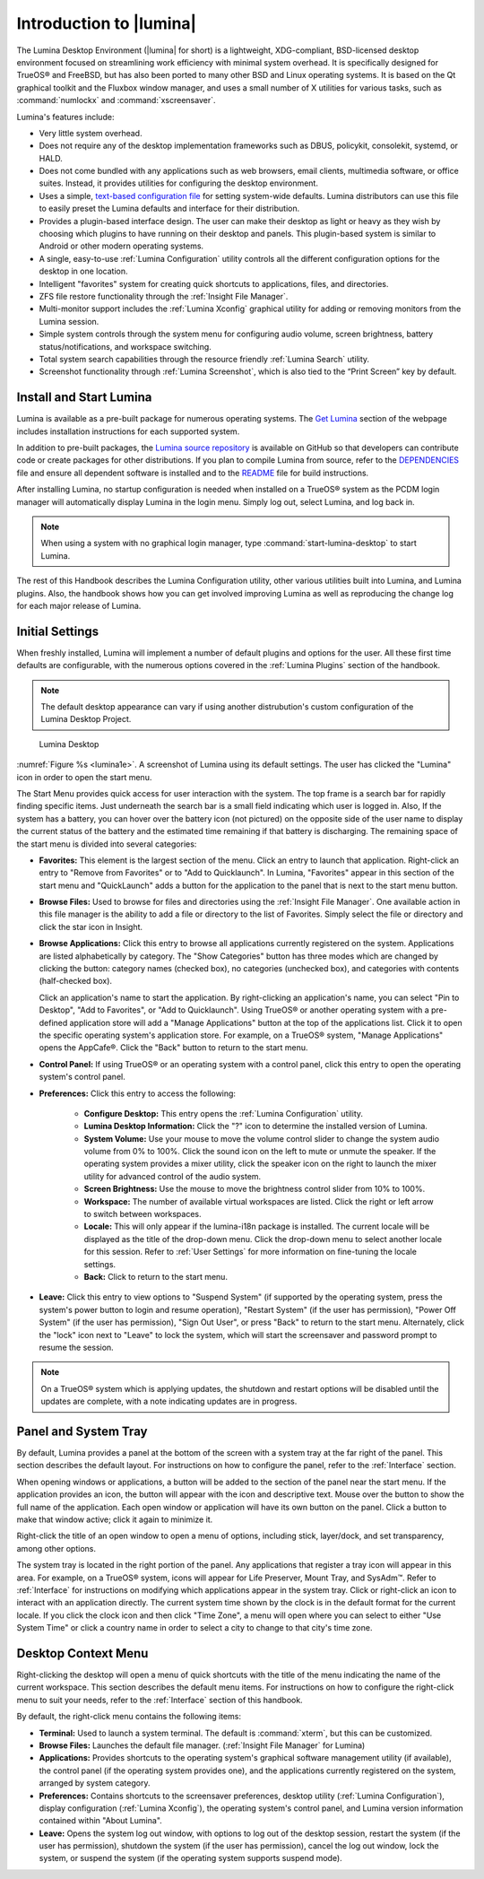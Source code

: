 .. _Introduction to Lumina:

Introduction to |lumina|
************************

The Lumina Desktop Environment (|lumina| for short) is a lightweight,
XDG-compliant, BSD-licensed desktop environment focused on streamlining
work efficiency with minimal system overhead. It is specifically
designed for TrueOS® and FreeBSD, but has also been ported to many other
BSD and Linux operating systems. It is based on the Qt graphical toolkit
and the Fluxbox window manager, and uses a small number of X utilities
for various tasks, such as :command:`numlockx` and :command:`xscreensaver`.

Lumina's features include:

* Very little system overhead.

* Does not require any of the desktop implementation frameworks such as
  DBUS, policykit, consolekit, systemd, or HALD.

* Does not come bundled with any applications such as web browsers,
  email clients, multimedia software, or office suites. Instead, it
  provides utilities for configuring the desktop environment.

* Uses a simple, `text-based configuration file <https://github.com/trueos/lumina/blob/master/src-qt5/core/lumina-desktop/defaults/luminaDesktop.conf>`_
  for setting system-wide defaults. Lumina distributors can use this
  file to easily preset the Lumina defaults and interface for their
  distribution.

* Provides a plugin-based interface design. The user can make their
  desktop as light or heavy as they wish by choosing which plugins to
  have running on their desktop and panels. This plugin-based system is
  similar to Android or other modern operating systems.
  
* A single, easy-to-use :ref:`Lumina Configuration` utility controls all
  the different configuration options for the desktop in one location.

* Intelligent "favorites" system for creating quick shortcuts to
  applications, files, and directories.

* ZFS file restore functionality through the :ref:`Insight File Manager`.

* Multi-monitor support includes the :ref:`Lumina Xconfig` graphical
  utility for adding or removing monitors from the Lumina session.

* Simple system controls through the system menu for configuring audio
  volume, screen brightness, battery status/notifications, and workspace
  switching.

* Total system search capabilities through the resource friendly
  :ref:`Lumina Search` utility.

* Screenshot functionality through :ref:`Lumina Screenshot`, which is
  also tied to the “Print Screen” key by default.

.. _Install and Start Lumina:

Install and Start Lumina
========================

Lumina is available as a pre-built package for numerous operating
systems. The `Get Lumina <http://lumina-desktop.org/get-lumina/>`_
section of the webpage includes installation instructions for each
supported system.

In addition to pre-built packages, the
`Lumina source repository <https://github.com/trueos/lumina>`_
is available on GitHub so that developers can contribute code or create
packages for other distributions. If you plan to compile Lumina from
source, refer to the `DEPENDENCIES <https://github.com/trueos/lumina/blob/master/DEPENDENCIES>`_
file and ensure all dependent software is installed and to the
`README <https://github.com/trueos/lumina/blob/master/README.md>`_ file
for build instructions.

After installing Lumina, no startup configuration is needed when
installed on a TrueOS® system as the PCDM login manager will
automatically display Lumina in the login menu. Simply log out, select
Lumina, and log back in.

.. note:: When using a system with no graphical login manager, type
          :command:`start-lumina-desktop` to start Lumina.
   
The rest of this Handbook describes the Lumina Configuration utility,
other various utilities built into Lumina, and Lumina plugins. Also, the
handbook shows how you can get involved improving Lumina as well as
reproducing the change log for each major release of Lumina.

.. _Initial Settings:

Initial Settings
================

When freshly installed, Lumina will implement a number of default
plugins and options for the user. All these first time defaults are
configurable, with the numerous options covered in the
:ref:`Lumina Plugins` section of the handbook.

.. note:: The default desktop appearance can vary if using another
          distrubution's custom configuration of the Lumina Desktop
          Project.
  
.. _lumina1e:

.. figure:: images/lumina1e.png
   :scale: 50%

   Lumina Desktop

:numref:`Figure %s <lumina1e>`. A screenshot of Lumina
using its default settings. The user has clicked the "Lumina" icon in
order to open the start menu.

The Start Menu provides quick access for user interaction with the
system. The top frame is a search bar for rapidly finding specific
items. Just underneath the search bar is a small field indicating which
user is logged in. Also, If the system has a battery, you can hover over
the battery icon (not pictured) on the opposite side of the user name to
display the current status of the battery and the estimated time
remaining if that battery is discharging. The remaining space of the
start menu is divided into several categories:

* **Favorites:** This element is the largest section of the menu. Click
  an entry to launch that application. Right-click an entry to "Remove
  from Favorites" or to "Add to Quicklaunch". In Lumina, "Favorites"
  appear in this section of the start menu and "QuickLaunch" adds a
  button for the application to the panel that is next to the start menu
  button.

* **Browse Files:** Used to browse for files and directories using the
  :ref:`Insight File Manager`. One available action in this file manager
  is the ability to add a file or directory to the list of Favorites.
  Simply select the file or directory and click the star icon in Insight.

* **Browse Applications:** Click this entry to browse all applications
  currently registered on the system. Applications are listed
  alphabetically by category. The "Show Categories" button has three
  modes which are changed by clicking the button: category names
  (checked box), no categories (unchecked box), and categories with
  contents (half-checked box).
  
  Click an application's name to start the application. By
  right-clicking an application's name, you can select "Pin to Desktop",
  "Add to Favorites", or "Add to Quicklaunch". Using TrueOS® or another
  operating system with a pre-defined application store will add a
  "Manage Applications" button at the top of the applications list.
  Click it to open the specific operating system's application store.
  For example, on a TrueOS® system, "Manage Applications" opens the
  AppCafe®. Click the "Back" button to return to the start menu.

* **Control Panel:** If using TrueOS® or an operating system with
  a control panel, click this entry to open the operating system's
  control panel.

* **Preferences:** Click this entry to access the following:

    * **Configure Desktop:** This entry opens the
      :ref:`Lumina Configuration` utility.

    * **Lumina Desktop Information:** Click the "?" icon to determine
      the installed version of Lumina.

    * **System Volume:** Use your mouse to move the volume control
      slider to change the system audio volume from 0% to 100%. Click
      the sound icon on the left to mute or unmute the speaker. If the
      operating system provides a mixer utility, click the speaker icon
      on the right to launch the mixer utility for advanced control of
      the audio system.

    * **Screen Brightness:** Use the mouse to move the brightness
      control slider from 10% to 100%.

    * **Workspace:** The number of available virtual workspaces are
      listed. Click the right or left arrow to switch between workspaces.

    * **Locale:** This will only appear if the lumina-i18n package is
      installed. The current locale will be displayed as the title of
      the drop-down menu. Click the drop-down menu to select another
      locale for this session. Refer to :ref:`User Settings` for more
      information on fine-tuning the locale settings.

    * **Back:** Click to return to the start menu.
  
* **Leave:** Click this entry to view options to "Suspend System" (if
  supported by the operating system, press the system's power button to
  login and resume operation), "Restart System" (if the user has
  permission), "Power Off System" (if the user has permission), "Sign
  Out User", or press "Back" to return to the start menu. Alternately,
  click the "lock" icon next to "Leave" to lock the system, which will
  start the screensaver and password prompt to resume the session.

.. note:: On a TrueOS® system which is applying updates, the shutdown 
   and restart options will be disabled until the updates are complete,
   with a note indicating updates are in progress.

.. _Panel and System Tray:

Panel and System Tray
=====================

By default, Lumina provides a panel at the bottom of the screen with a
system tray at the far right of the panel. This section describes the
default layout. For instructions on how to configure the panel, refer to
the :ref:`Interface` section.
  
When opening windows or applications, a button will be added to the
section of the panel near the start menu. If the application provides
an icon, the button will appear with the icon and descriptive text.
Mouse over the button to show the full name of the application. Each
open window or application will have its own button on the panel. Click
a button to make that window active; click it again to minimize it.

Right-click the title of an open window to open a menu of options,
including stick, layer/dock, and set transparency, among other options.

The system tray is located in the right portion of the panel. Any
applications that register a tray icon will appear in this area. For
example, on a TrueOS® system, icons will appear for Life Preserver, 
Mount Tray, and SysAdm™. Refer to :ref:`Interface` for instructions on
modifying which applications appear in the system tray. Click or
right-click an icon to interact with an application directly. The
current system time shown by the clock is in the default format for the
current locale. If you click the clock icon and then click "Time Zone",
a menu will open where you can select to either "Use System Time" or
click a country name in order to select a city to change to that city's
time zone.

.. index:: desktop context menu
.. _Desktop Context Menu:

Desktop Context Menu
====================

Right-clicking the desktop will open a menu of quick shortcuts with the
title of the menu indicating the name of the current workspace. This
section describes the default menu items. For instructions on how to
configure the right-click menu to suit your needs, refer to the
:ref:`Interface` section of this handbook.

By default, the right-click menu contains the following items:

* **Terminal:** Used to launch a system terminal. The default is
  :command:`xterm`, but this can be customized.

* **Browse Files:** Launches the default file manager.
  (:ref:`Insight File Manager` for Lumina)

* **Applications:** Provides shortcuts to the operating system's
  graphical software management utility (if available), the control
  panel (if the operating system provides one), and the applications
  currently registered on the system, arranged by system category.

* **Preferences:** Contains shortcuts to the screensaver preferences,
  desktop utility (:ref:`Lumina Configuration`), display configuration
  (:ref:`Lumina Xconfig`), the operating system's control panel, and
  Lumina version information contained within "About Lumina".

* **Leave:** Opens the system log out window, with options to log out of
  the desktop session, restart the system (if the user has permission),
  shutdown the system (if the user has permission), cancel the log out
  window, lock the system, or suspend the system (if the operating
  system supports suspend mode).